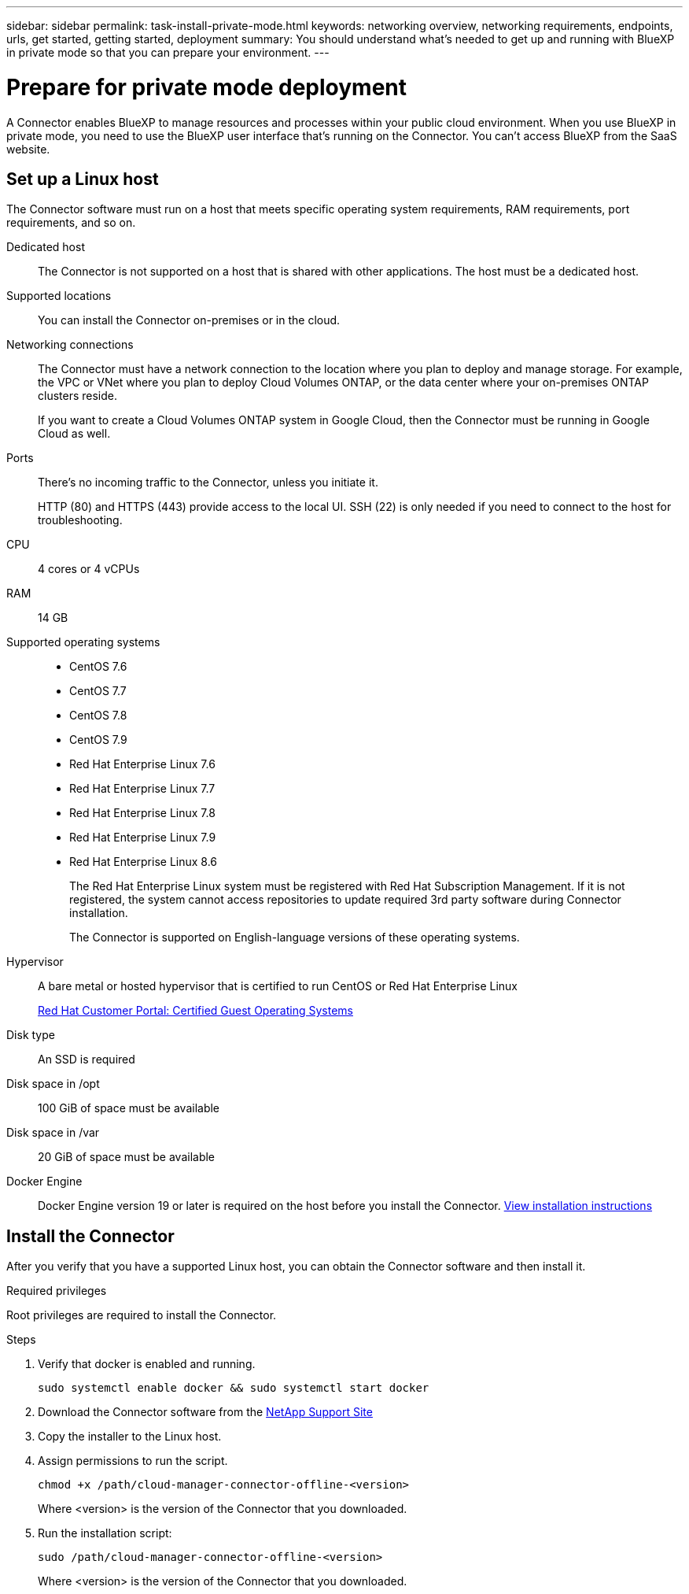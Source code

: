 ---
sidebar: sidebar
permalink: task-install-private-mode.html
keywords: networking overview, networking requirements, endpoints, urls, get started, getting started, deployment
summary: You should understand what's needed to get up and running with BlueXP in private mode so that you can prepare your environment.
---

= Prepare for private mode deployment
:hardbreaks:
:nofooter:
:icons: font
:linkattrs:
:imagesdir: ./media/

[.lead]
A Connector enables BlueXP to manage resources and processes within your public cloud environment. When you use BlueXP in private mode, you need to use the BlueXP user interface that's running on the Connector. You can't access BlueXP from the SaaS website.

== Set up a Linux host

The Connector software must run on a host that meets specific operating system requirements, RAM requirements, port requirements, and so on.

Dedicated host::
The Connector is not supported on a host that is shared with other applications. The host must be a dedicated host.

Supported locations::
You can install the Connector on-premises or in the cloud.

Networking connections::
The Connector must have a network connection to the location where you plan to deploy and manage storage. For example, the VPC or VNet where you plan to deploy Cloud Volumes ONTAP, or the data center where your on-premises ONTAP clusters reside.
+
If you want to create a Cloud Volumes ONTAP system in Google Cloud, then the Connector must be running in Google Cloud as well.

Ports:: There's no incoming traffic to the Connector, unless you initiate it.
+
HTTP (80) and HTTPS (443) provide access to the local UI. SSH (22) is only needed if you need to connect to the host for troubleshooting.

CPU:: 4 cores or 4 vCPUs

RAM:: 14 GB

Supported operating systems::
* CentOS 7.6
* CentOS 7.7
* CentOS 7.8
* CentOS 7.9
* Red Hat Enterprise Linux 7.6
* Red Hat Enterprise Linux 7.7
* Red Hat Enterprise Linux 7.8
* Red Hat Enterprise Linux 7.9
* Red Hat Enterprise Linux 8.6
+
The Red Hat Enterprise Linux system must be registered with Red Hat Subscription Management. If it is not registered, the system cannot access repositories to update required 3rd party software during Connector installation.
+
The Connector is supported on English-language versions of these operating systems.

Hypervisor:: A bare metal or hosted hypervisor that is certified to run CentOS or Red Hat Enterprise Linux
+
https://access.redhat.com/certified-hypervisors[Red Hat Customer Portal: Certified Guest Operating Systems^]

Disk type:: An SSD is required

Disk space in /opt:: 100 GiB of space must be available

Disk space in /var:: 20 GiB of space must be available

Docker Engine:: Docker Engine version 19 or later is required on the host before you install the Connector. https://docs.docker.com/engine/install/[View installation instructions^]

== Install the Connector

After you verify that you have a supported Linux host, you can obtain the Connector software and then install it.

.Required privileges

Root privileges are required to install the Connector.

.Steps

. Verify that docker is enabled and running.
+
[source,cli]
sudo systemctl enable docker && sudo systemctl start docker

. Download the Connector software from the https://mysupport.netapp.com/site/products/all/details/cloud-manager/downloads-tab[NetApp Support Site^]

. Copy the installer to the Linux host.

. Assign permissions to run the script.
+
[source,cli]
chmod +x /path/cloud-manager-connector-offline-<version>
+
Where <version> is the version of the Connector that you downloaded.

. Run the installation script:
+
[source,cli]
sudo /path/cloud-manager-connector-offline-<version>
+
Where <version> is the version of the Connector that you downloaded.